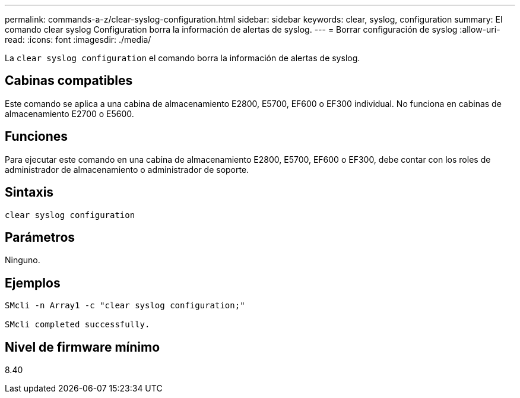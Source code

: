 ---
permalink: commands-a-z/clear-syslog-configuration.html 
sidebar: sidebar 
keywords: clear, syslog, configuration 
summary: El comando clear syslog Configuration borra la información de alertas de syslog. 
---
= Borrar configuración de syslog
:allow-uri-read: 
:icons: font
:imagesdir: ./media/


[role="lead"]
La `clear syslog configuration` el comando borra la información de alertas de syslog.



== Cabinas compatibles

Este comando se aplica a una cabina de almacenamiento E2800, E5700, EF600 o EF300 individual. No funciona en cabinas de almacenamiento E2700 o E5600.



== Funciones

Para ejecutar este comando en una cabina de almacenamiento E2800, E5700, EF600 o EF300, debe contar con los roles de administrador de almacenamiento o administrador de soporte.



== Sintaxis

[listing]
----

clear syslog configuration
----


== Parámetros

Ninguno.



== Ejemplos

[listing]
----

SMcli -n Array1 -c "clear syslog configuration;"

SMcli completed successfully.
----


== Nivel de firmware mínimo

8.40

